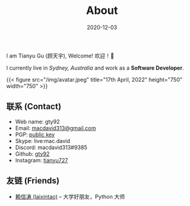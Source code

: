 #+title: About
#+date: 2020-12-03

#+BEGIN_CENTER
I am Tianyu Gu (顾天宇), Welcome! 欢迎！👋

I currently live in /Sydney, Australia/ and work as a *Software Developer*.

{{< figure src="/img/avatar.jpeg" title="17th April, 2022" height="750" width="750" >}}
#+END_CENTER

** 联系 (Contact)

- Web name: gty92
- Email: [[mailto:macdavid313@gmail.com][macdavid313@gmail.com]]
- PGP: [[/assets/pgp-public.txt][public key]]
- Skype: live:mac.david
- Discord: macdavid313#9385
- Github: [[https://github.com/gty92][gty92]]
- Instagram: [[https://www.instagram.com/tianyu727/][tianyu727]]

** 友链 (Friends)

- [[https://www.kawabangga.com/][赖信涛 (laixintao)]] -- 大学好朋友，Python 大师
